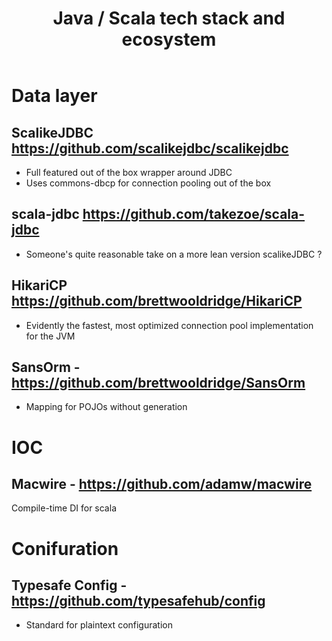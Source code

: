 #+TITLE: Java / Scala tech stack and ecosystem

* Data layer
** ScalikeJDBC https://github.com/scalikejdbc/scalikejdbc
   - Full featured out of the box wrapper around JDBC
   - Uses commons-dbcp for connection pooling out of the box
   
** scala-jdbc https://github.com/takezoe/scala-jdbc
   - Someone's quite reasonable take on a more lean version scalikeJDBC ?

** HikariCP https://github.com/brettwooldridge/HikariCP
   - Evidently the fastest, most optimized connection pool implementation for the JVM

** SansOrm - https://github.com/brettwooldridge/SansOrm
   - Mapping for POJOs without generation

* IOC
** Macwire - https://github.com/adamw/macwire
   Compile-time DI for scala

* Conifuration
** Typesafe Config - https://github.com/typesafehub/config
   - Standard for plaintext configuration
